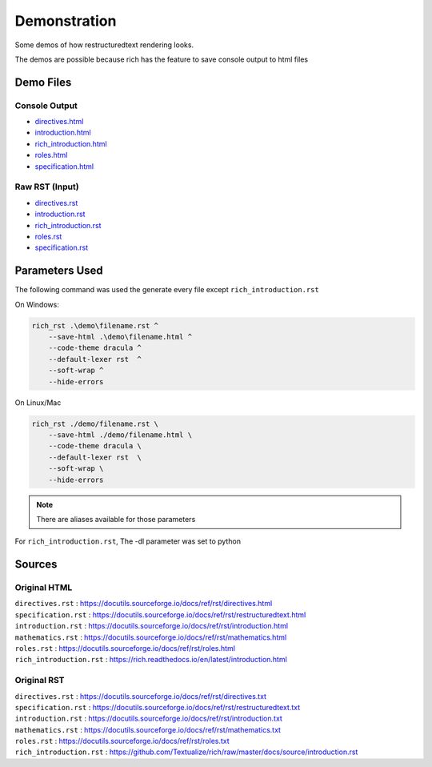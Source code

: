 Demonstration
=============


Some demos of how restructuredtext rendering looks.

The demos are possible because rich has the feature to save console
output to html files

Demo Files
----------

Console Output
~~~~~~~~~~~~~~

-  `directives.html <./directives.html>`__
-  `introduction.html <./introduction.html>`__
-  `rich_introduction.html <./rich_introduction.html>`__
-  `roles.html <./roles.html>`__
-  `specification.html <./specification.html>`__

Raw RST (Input)
~~~~~~~~~~~~~~~

-  `directives.rst <./directives.txt>`__
-  `introduction.rst <./introduction.txt>`__
-  `rich_introduction.rst <./rich_introduction.txt>`__
-  `roles.rst <./roles.txt>`__
-  `specification.rst <./specification.txt>`__

Parameters Used
---------------

The following command was used the generate every file except ``rich_introduction.rst``

On Windows:

.. code-block:: powershell

    rich_rst .\demo\filename.rst ^
        --save-html .\demo\filename.html ^
        --code-theme dracula ^
        --default-lexer rst  ^
        --soft-wrap ^
        --hide-errors

On Linux/Mac

.. code-block:: bash

    rich_rst ./demo/filename.rst \
        --save-html ./demo/filename.html \
        --code-theme dracula \
        --default-lexer rst  \
        --soft-wrap \
        --hide-errors

.. note:: There are aliases available for those parameters

For ``rich_introduction.rst``, The -dl parameter was set to python

Sources
-------

Original HTML
~~~~~~~~~~~~~

| ``directives.rst`` :
  https://docutils.sourceforge.io/docs/ref/rst/directives.html
| ``specification.rst`` :
  https://docutils.sourceforge.io/docs/ref/rst/restructuredtext.html
| ``introduction.rst`` :
  https://docutils.sourceforge.io/docs/ref/rst/introduction.html
| ``mathematics.rst`` :
  https://docutils.sourceforge.io/docs/ref/rst/mathematics.html
| ``roles.rst`` :
  https://docutils.sourceforge.io/docs/ref/rst/roles.html
| ``rich_introduction.rst`` :
  https://rich.readthedocs.io/en/latest/introduction.html

Original RST
~~~~~~~~~~~~

| ``directives.rst`` :
  https://docutils.sourceforge.io/docs/ref/rst/directives.txt
| ``specification.rst`` :
  https://docutils.sourceforge.io/docs/ref/rst/restructuredtext.txt
| ``introduction.rst`` :
  https://docutils.sourceforge.io/docs/ref/rst/introduction.txt
| ``mathematics.rst`` :
  https://docutils.sourceforge.io/docs/ref/rst/mathematics.txt
| ``roles.rst`` : https://docutils.sourceforge.io/docs/ref/rst/roles.txt
| ``rich_introduction.rst`` :
  https://github.com/Textualize/rich/raw/master/docs/source/introduction.rst

